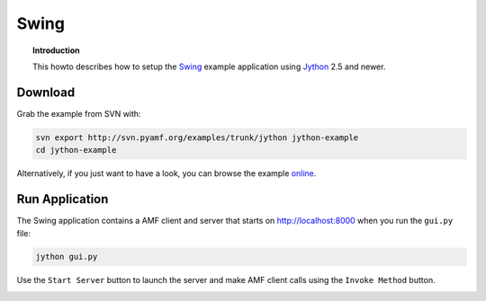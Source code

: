 **********
  Swing 
**********

.. topic:: Introduction

    This howto describes how to setup the 
    `Swing <http://en.wikipedia.org/wiki/Swing_(Java)>`_
    example application using `Jython <http://jython.org>`_ 2.5
    and newer.


Download
========

Grab the example from SVN with:

.. code-block:: bash
 
   svn export http://svn.pyamf.org/examples/trunk/jython jython-example
   cd jython-example

Alternatively, if you just want to have a look, you can browse
the example `online <http://pyamf.org/browser/examples/trunk/jython>`_.


Run Application
===============

The Swing application contains a AMF client and server that
starts on http://localhost:8000 when you run the ``gui.py``
file:

.. code-block:: bash

  jython gui.py

Use the ``Start Server`` button to launch the server and make
AMF client calls using the ``Invoke Method`` button.

.. image:: images/swing-example.png